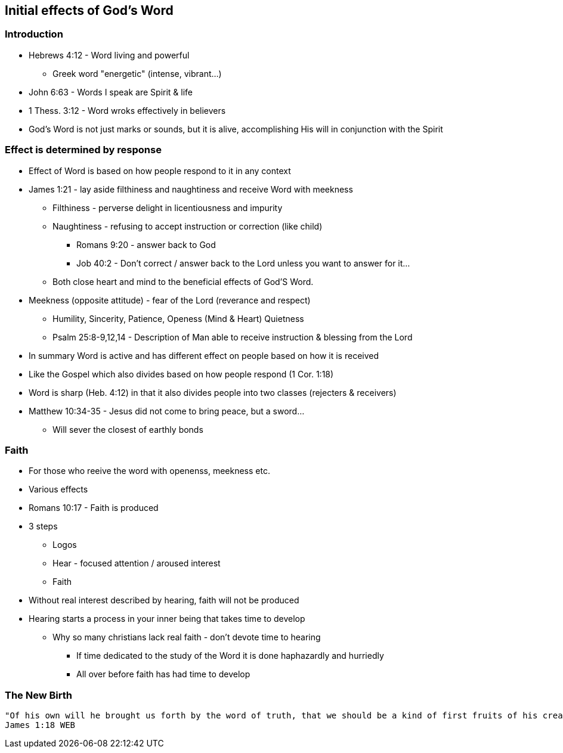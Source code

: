 == Initial effects of God's Word

=== Introduction
* Hebrews 4:12 - Word living and powerful
** Greek word "energetic" (intense, vibrant...)
* John 6:63 - Words I speak are Spirit & life
* 1 Thess. 3:12 - Word wroks effectively in believers
* God's Word is not just marks or sounds, but it is alive, accomplishing His will in conjunction with the Spirit

=== Effect is determined by response
* Effect of Word is based on how people respond to it in any context
* James 1:21 - lay aside filthiness and naughtiness and receive Word with meekness
** Filthiness - perverse delight in licentiousness and impurity
** Naughtiness - refusing to accept instruction or correction (like child)
*** Romans 9:20 - answer back to God
*** Job 40:2 - Don't correct / answer back to the Lord unless you want to answer for it...
** Both close heart and mind to the beneficial effects of God'S Word.
* Meekness (opposite attitude) - fear of the Lord (reverance and respect)
** Humility, Sincerity, Patience, Openess (Mind & Heart) Quietness
** Psalm 25:8-9,12,14 - Description of Man able to receive instruction & blessing from the Lord
* In summary Word is active and has different effect on people based on how it is received
* Like the Gospel which also divides based on how people respond (1 Cor. 1:18)
* Word is sharp (Heb. 4:12) in that it also divides people into two classes (rejecters & receivers)
* Matthew 10:34-35 - Jesus did not come to bring peace, but a sword...
** Will sever the closest of earthly bonds

=== Faith
* For those who reeive the word with openenss, meekness etc.
* Various effects
* Romans 10:17 - Faith is produced
* 3 steps
** Logos
** Hear - focused attention / aroused interest
** Faith
* Without real interest described by hearing, faith will not be produced
* Hearing starts a process in your inner being that takes time to develop
** Why so many christians lack real faith - don't devote time to hearing
*** If time dedicated to the study of the Word it is done haphazardly and hurriedly
*** All over before faith has had time to develop

=== The New Birth

```
"Of his own will he brought us forth by the word of truth, that we should be a kind of first fruits of his creatures."
James 1:18 WEB

```





